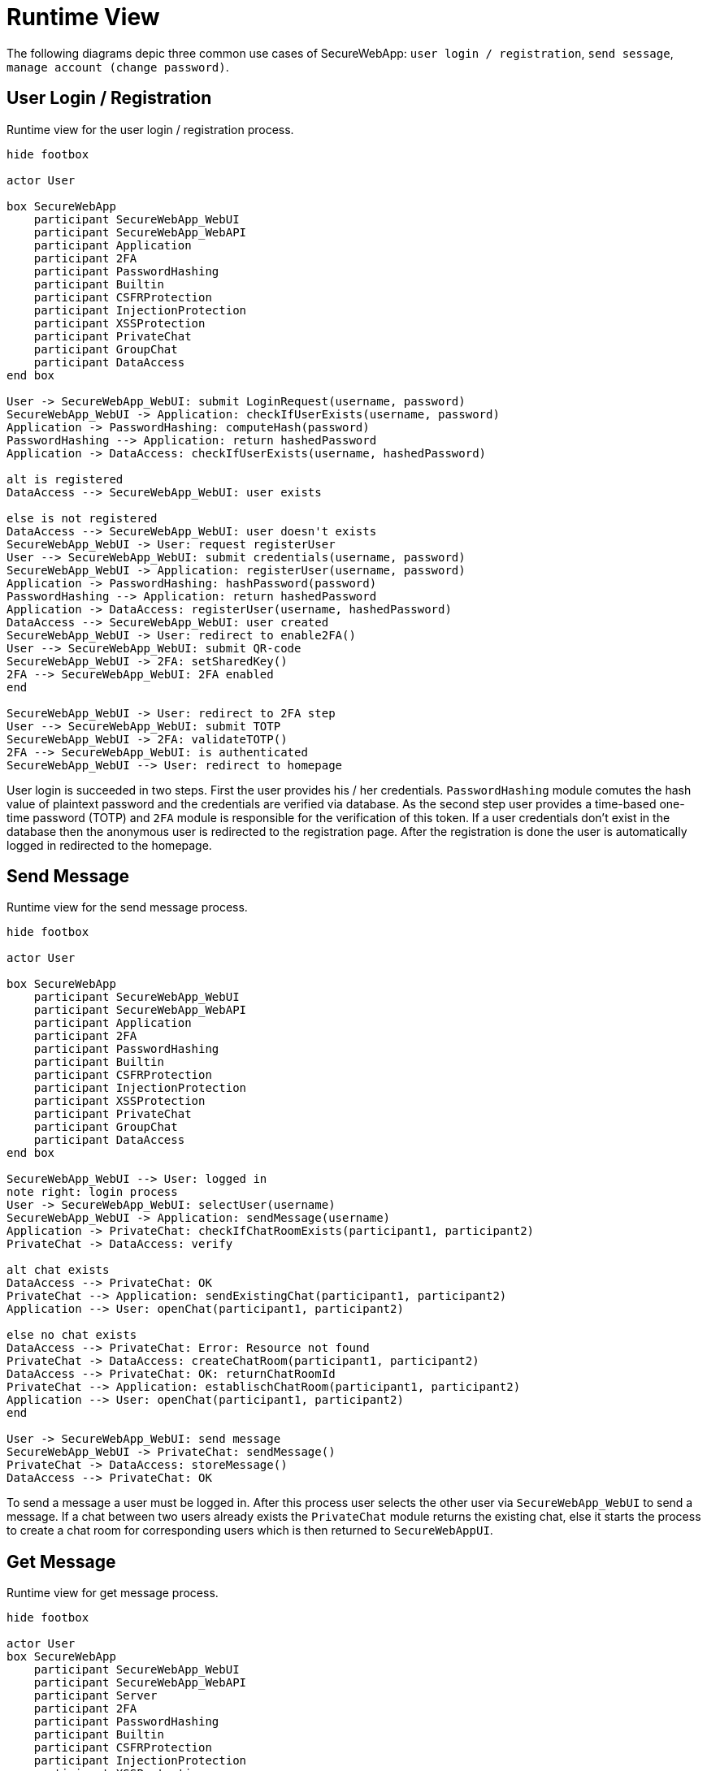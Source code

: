 [[sec:laufzeitsicht]]
= Runtime View

The following diagrams depic three common use cases of SecureWebApp: `user login / registration`, `send sessage`, `manage account (change password)`.

// NOTE: Schildern Sie in diesem Abschnitt typische Abläufe zur Laufzeit Ihres Systems. Verwenden Sie hierzu beispielsweise UML-Sequenzdiagramme oder UML-Aktivitätsdiagramme. Achten Sie darauf, dass der Zusammenhang zum link:02_komponenten#fig:komponenten[Komponentendiagramm] klar ist. Bei Sequenzdiagrammen sollten z.B. die Lifelines nach den Komponenten aus dem link:01_kontext#fig:kontext[Kontextdiagramm] und dem link:02_komponenten#fig:komponenten[Komponentendiagramm] benannt sein. 

// we can also summarize components under certain domains:
// AuthorizationService (2fa)
// UserService (builtin)
// MessagingService (private, group chat)
// SecurityService (protections, hashing)
// discuss if we need TLS in sequence diagram

[[sec:userLoginRegister]]
== User Login / Registration
[plantuml]
[[fig:userLoginRegister]]
.Runtime view for the user login / registration process.
----
hide footbox

actor User

box SecureWebApp 
    participant SecureWebApp_WebUI
    participant SecureWebApp_WebAPI
    participant Application
    participant 2FA
    participant PasswordHashing
    participant Builtin
    participant CSFRProtection
    participant InjectionProtection
    participant XSSProtection
    participant PrivateChat
    participant GroupChat
    participant DataAccess
end box

User -> SecureWebApp_WebUI: submit LoginRequest(username, password)
SecureWebApp_WebUI -> Application: checkIfUserExists(username, password)
Application -> PasswordHashing: computeHash(password)
PasswordHashing --> Application: return hashedPassword
Application -> DataAccess: checkIfUserExists(username, hashedPassword)

alt is registered
DataAccess --> SecureWebApp_WebUI: user exists

else is not registered
DataAccess --> SecureWebApp_WebUI: user doesn't exists
SecureWebApp_WebUI -> User: request registerUser
User --> SecureWebApp_WebUI: submit credentials(username, password)
SecureWebApp_WebUI -> Application: registerUser(username, password)
Application -> PasswordHashing: hashPassword(password)
PasswordHashing --> Application: return hashedPassword
Application -> DataAccess: registerUser(username, hashedPassword)
DataAccess --> SecureWebApp_WebUI: user created
SecureWebApp_WebUI -> User: redirect to enable2FA()
User --> SecureWebApp_WebUI: submit QR-code
SecureWebApp_WebUI -> 2FA: setSharedKey()
2FA --> SecureWebApp_WebUI: 2FA enabled
end

SecureWebApp_WebUI -> User: redirect to 2FA step
User --> SecureWebApp_WebUI: submit TOTP
SecureWebApp_WebUI -> 2FA: validateTOTP()
2FA --> SecureWebApp_WebUI: is authenticated
SecureWebApp_WebUI --> User: redirect to homepage
----

User login is succeeded in two steps. First the user provides his / her credentials. `PasswordHashing` module comutes the hash value of plaintext password and the credentials are verified via database. As the second step user provides a time-based one-time password (TOTP) and `2FA` module is responsible for the verification of this token.
If a user credentials don't exist in the database then the anonymous user is redirected to the registration page. After the registration is done the user is automatically logged in redirected to the homepage.


[[sec:createShipment]]
== Send Message
[plantuml]
[[fig:createShipment]]
.Runtime view for the send message process.

----
hide footbox

actor User

box SecureWebApp 
    participant SecureWebApp_WebUI
    participant SecureWebApp_WebAPI
    participant Application
    participant 2FA
    participant PasswordHashing
    participant Builtin
    participant CSFRProtection
    participant InjectionProtection
    participant XSSProtection
    participant PrivateChat
    participant GroupChat
    participant DataAccess
end box

SecureWebApp_WebUI --> User: logged in
note right: login process
User -> SecureWebApp_WebUI: selectUser(username)
SecureWebApp_WebUI -> Application: sendMessage(username)
Application -> PrivateChat: checkIfChatRoomExists(participant1, participant2)
PrivateChat -> DataAccess: verify

alt chat exists
DataAccess --> PrivateChat: OK
PrivateChat --> Application: sendExistingChat(participant1, participant2)
Application --> User: openChat(participant1, participant2)

else no chat exists
DataAccess --> PrivateChat: Error: Resource not found
PrivateChat -> DataAccess: createChatRoom(participant1, participant2)
DataAccess --> PrivateChat: OK: returnChatRoomId
PrivateChat --> Application: establischChatRoom(participant1, participant2)
Application --> User: openChat(participant1, participant2)
end

User -> SecureWebApp_WebUI: send message
SecureWebApp_WebUI -> PrivateChat: sendMessage()
PrivateChat -> DataAccess: storeMessage()
DataAccess --> PrivateChat: OK
----

To send a message a user must be logged in. After this process user selects the other user via `SecureWebApp_WebUI` to send a message. If a chat between two users already exists the `PrivateChat` module returns the existing chat, else it starts the process to create a chat room for corresponding users which is then returned to `SecureWebAppUI`. 


[[sec:getMessage]]
== Get Message
[plantuml]
[[fig:getMessage]]
.Runtime view for get message process.
----
hide footbox

actor User
box SecureWebApp 
    participant SecureWebApp_WebUI
    participant SecureWebApp_WebAPI
    participant Server
    participant 2FA
    participant PasswordHashing
    participant Builtin
    participant CSFRProtection
    participant InjectionProtection
    participant XSSProtection
    participant PrivateChat
    participant GroupChat
    participant DataAccess
end box

SecureWebApp_WebUI --> User: logged in
note right: login process
User -> SecureWebApp_WebUI: selectChat(participant2)
note right: createChatRoom process
Server --> User: openChat(participant1, participant2)
SecureWebApp_WebAPI -> PrivateChat: subscribeChat(participant1, participant2)
PrivateChat -> DataAccess: getMessages(participant1, participant2)
alt new message exists
DataAccess -> PrivateChat: OK: return new messages
PrivateChat --> SecureWebApp_WebAPI: publishChat(participant1, participant2)
SecureWebApp_WebAPI -> SecureWebApp_WebUI: reloadPage()
----

Retrivial of chat messages follows with a  regular `pageReload()` operation triggered by `SecureWebApp_WebAPI`. It listens to new messages through the `PrivateChat` module. A chat between two parties must exists for `SecureWebApp_WebAPI` to subscribe to corresponding chat between two parties. This step is encapsulated by 'createChatRoom' process illustrated in the above `Send Message` sequence diagram. Regardless of new messages are being fetched, the chat page constantly refreshes.

[[sec:changePassword]]
== Manage Account (Change Password)
[plantuml]
[[fig:changePassword]]
.Runtime view for the manage account (change password) process.
----
hide footbox

actor User

box SecureWebApp 
    participant SecureWebApp_WebUI
    participant SecureWebApp_WebAPI
    participant Application
    participant 2FA
    participant PasswordHashing
    participant Builtin
    participant CSFRProtection
    participant InjectionProtection
    participant XSSProtection
    participant PrivateChat
    participant GroupChat
    participant DataAccess
end box

SecureWebApp_WebUI --> User: logged in
note right: login process
User -> SecureWebApp_WebUI: goToSettingsPage
SecureWebApp_WebUI --> User: return SettingsPage
User -> SecureWebApp_WebUI: submitPasswordChange(currentPassword, newPassword, newPasswordRepeat)
SecureWebApp_WebUI -> Application: validateCurrentPassword(currentPassword)
Application -> PasswordHashing: computeHash(currentPassword)
PasswordHashing --> Application: return HashedPassword
Application -> DataAccess: verify(username, hashedPassword)

alt is not verified
DataAccess --> Application: ERROR: Invalid Password
Application --> SecureWebApp_WebUI: currentPasswordWrong
note left: start over the process
end


DataAccess --> Application: OK
Application -> Builtin: changePassword(username, newPassword)
Builtin -> PasswordHashing: computeHash(newPassword)
PasswordHashing --> Builtin: returnHashedPassword
Builtin -> DataAccess: updatePassword(username, hashedNewPassword)
DataAccess --> Builtin: OK
Builtin --> Application: OK
Application --> SecureWebApp_WebUI: passwordChanged
SecureWebApp_WebUI --> User: alertPasswordChanged
----

'Change Password' is on of the multiple account management options. For managing an account a user must be again logged in. Other management options follows a similar sequence flow. Therefore, we only illustrate this significant use case. To change a password, user should provide current password alongside the new one. If hash value of the given current password matches with the value in the database then the operation continues by hashing the new password via `PasswordHashing` module and persisting it into the database. After the completion user is notified with a message pops up in   `SecureWebApp_WebUI`.

[[sec:deletUser]]
== Manage Account (Delete User)
[plantuml]
[[fig:deletUser]]
.Runtime view for the manage account (delete user) process.
----
hide footbox

actor Admin

box SecureWebApp 
    participant SecureWebApp_WebUI
    participant SecureWebApp_WebAPI
    participant Application
    participant 2FA
    participant PasswordHashing
    participant Builtin
    participant CSFRProtection
    participant InjectionProtection
    participant XSSProtection
    participant PrivateChat
    participant GroupChat
    participant DataAccess
end box

SecureWebApp_WebUI --> Admin: logged in
note right: login process
Admin -> SecureWebApp_WebUI: goToUserSettingsPage
SecureWebApp_WebUI --> Admin: return UserSettingsPage
Admin -> SecureWebApp_WebUI: deleteUserAccount(userId)
SecureWebApp_WebUI --> Admin : sendConfirmationDialog()
Admin -> SecureWebApp_WebUI: confirm()
SecureWebApp_WebUI -> Application: deleteUser(userId)
Application -> DataAccess: checkIfUserExist(userId)
DataAccess --> Application: return User


alt is not verified
DataAccess --> Application: ERROR: User doesn't exist
Application --> SecureWebApp_WebUI: deleteUserFailed
end

Application -> DataAccess: deleteUserFromDb(userId)
DataAccess --> Application: deleteUserSuccessful
Application --> SecureWebApp_WebUI: userDelted
SecureWebApp_WebUI --> Admin: alertUserDeleted
----

'Delete User' is on of the multiple account management that an admin can process. For managing an account of a user the admin must be again logged in. To delete a user, user should exist in the database. If the user exists then the operation continues by deleting user via `Application` module from the database. After the completion the admin is notified with a message pops up in `SecureWebApp_WebUI`.

[[sec:acceschat]]
== Manage Chat (Delete Message)
[plantuml]
[[fig:deletUser]]
.Runtime view for the manage chat (delete message) process.
----
hide footbox

actor Admin

box SecureWebApp 
    participant SecureWebApp_WebUI
    participant SecureWebApp_WebAPI
    participant Application
    participant 2FA
    participant PasswordHashing
    participant Builtin
    participant CSFRProtection
    participant InjectionProtection
    participant XSSProtection
    participant PrivateChat
    participant GroupChat
    participant DataAccess
end box

SecureWebApp_WebUI --> Admin: logged in
note right: login process
Admin -> SecureWebApp_WebUI: goTochatPage()
SecureWebApp_WebUI --> Admin: returnChatPage()
Admin -> SecureWebApp_WebUI:selectChat(chatId)
SecureWebApp_WebUI -> PrivateChat: openChat(chatId)

Admin --> SecureWebApp_WebUI: deleteMessage(msgId)
SecureWebApp_WebUI -> Admin : sendConfirmationDialog()
Admin -> SecureWebApp_WebUI: confirm()
SecureWebApp_WebUI --> PrivateChat: deleteMessage(msgId)
PrivateChat -> DataAccess: deleteMessage(msgId)
DataAccess --> PrivateChat: deleteMessageSuccessful 

PrivateChat --> SecureWebApp_WebUI: messageDelted
SecureWebApp_WebUI --> Admin: alertMessageDeleted
----

'Manage Chat' is on of the multiple account feature that an admin can process. For managing chats, admin must be again logged in. On the chat management page `SecureWebApp_WebUI` renders all existing chats. After opening the chat room admin can select the message desired to be deleted.


























